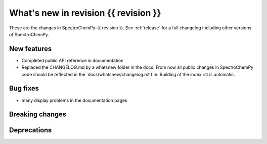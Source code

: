 What's new in revision {{ revision }}
---------------------------------------------------------------------------------------

These are the changes in SpectroChemPy-{{ revision }}.
See :ref:`release` for a full changelog including other versions of SpectroChemPy.

..
   Do not remove the `revision` marker. It will be replaced during doc building
   Add your list of changes between (Add here) and (_new_section) comments
   keeping a blank line before and after this list.


.. section

New features
~~~~~~~~~~~~
.. Add here new public features (do not delete this comment)

- Completed public API reference in documentation
- Replaced the CHANGELOG.md by a whatsnew folder in the docs.
  From now all public changes in SpectroChemPy code should be reflected
  in the `docs/whatsnew/changelog.rst file. Building of the index.rst is automatic.

.. section

Bug fixes
~~~~~~~~~
.. Add here new bug fixes (do not delete this comment)

- many display problems in the documentation pages

.. section

Breaking changes
~~~~~~~~~~~~~~~~
.. Add here new breaking changes (do not delete this comment)


.. section

Deprecations
~~~~~~~~~~~~
.. Add here new deprecations (do not delete this comment)
